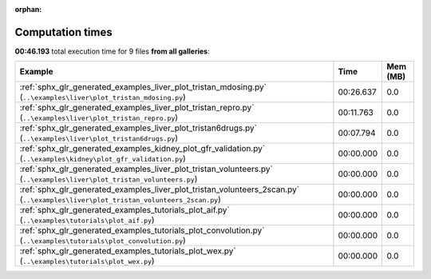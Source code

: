 
:orphan:

.. _sphx_glr_sg_execution_times:


Computation times
=================
**00:46.193** total execution time for 9 files **from all galleries**:

.. container::

  .. raw:: html

    <style scoped>
    <link href="https://cdnjs.cloudflare.com/ajax/libs/twitter-bootstrap/5.3.0/css/bootstrap.min.css" rel="stylesheet" />
    <link href="https://cdn.datatables.net/1.13.6/css/dataTables.bootstrap5.min.css" rel="stylesheet" />
    </style>
    <script src="https://code.jquery.com/jquery-3.7.0.js"></script>
    <script src="https://cdn.datatables.net/1.13.6/js/jquery.dataTables.min.js"></script>
    <script src="https://cdn.datatables.net/1.13.6/js/dataTables.bootstrap5.min.js"></script>
    <script type="text/javascript" class="init">
    $(document).ready( function () {
        $('table.sg-datatable').DataTable({order: [[1, 'desc']]});
    } );
    </script>

  .. list-table::
   :header-rows: 1
   :class: table table-striped sg-datatable

   * - Example
     - Time
     - Mem (MB)
   * - :ref:`sphx_glr_generated_examples_liver_plot_tristan_mdosing.py` (``..\examples\liver\plot_tristan_mdosing.py``)
     - 00:26.637
     - 0.0
   * - :ref:`sphx_glr_generated_examples_liver_plot_tristan_repro.py` (``..\examples\liver\plot_tristan_repro.py``)
     - 00:11.763
     - 0.0
   * - :ref:`sphx_glr_generated_examples_liver_plot_tristan6drugs.py` (``..\examples\liver\plot_tristan6drugs.py``)
     - 00:07.794
     - 0.0
   * - :ref:`sphx_glr_generated_examples_kidney_plot_gfr_validation.py` (``..\examples\kidney\plot_gfr_validation.py``)
     - 00:00.000
     - 0.0
   * - :ref:`sphx_glr_generated_examples_liver_plot_tristan_volunteers.py` (``..\examples\liver\plot_tristan_volunteers.py``)
     - 00:00.000
     - 0.0
   * - :ref:`sphx_glr_generated_examples_liver_plot_tristan_volunteers_2scan.py` (``..\examples\liver\plot_tristan_volunteers_2scan.py``)
     - 00:00.000
     - 0.0
   * - :ref:`sphx_glr_generated_examples_tutorials_plot_aif.py` (``..\examples\tutorials\plot_aif.py``)
     - 00:00.000
     - 0.0
   * - :ref:`sphx_glr_generated_examples_tutorials_plot_convolution.py` (``..\examples\tutorials\plot_convolution.py``)
     - 00:00.000
     - 0.0
   * - :ref:`sphx_glr_generated_examples_tutorials_plot_wex.py` (``..\examples\tutorials\plot_wex.py``)
     - 00:00.000
     - 0.0
